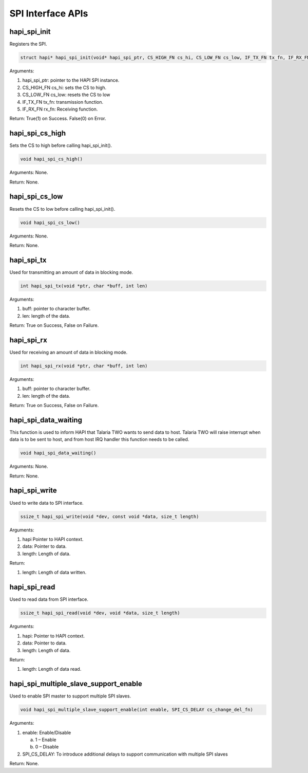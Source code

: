 .. _st api spi interface:

SPI Interface APIs
------------------

hapi_spi_init
~~~~~~~~~~~~~

Registers the SPI.

.. code:: shell

      struct hapi* hapi_spi_init(void* hapi_spi_ptr, CS_HIGH_FN cs_hi, CS_LOW_FN cs_low, IF_TX_FN tx_fn, IF_RX_FN rx_fn)


Arguments:

1. hapi_spi_ptr: pointer to the HAPI SPI instance.

2. CS_HIGH_FN cs_hi: sets the CS to high.

3. CS_LOW_FN cs_low: resets the CS to low

4. IF_TX_FN tx_fn: transmission function.

5. IF_RX_FN rx_fn: Receiving function.

Return: True(1) on Success. False(0) on Error.

hapi_spi_cs_high
~~~~~~~~~~~~~~~~

Sets the CS to high before calling hapi_spi_init().

.. code:: shell

      void hapi_spi_cs_high() 


Arguments: None.

Return: None.

hapi_spi_cs_low
~~~~~~~~~~~~~~~

Resets the CS to low before calling hapi_spi_init().

.. code:: shell

      void hapi_spi_cs_low()  


Arguments: None.

Return: None.

hapi_spi_tx
~~~~~~~~~~~

Used for transmitting an amount of data in blocking mode.

.. code:: shell

      int hapi_spi_tx(void *ptr, char *buff, int len)


Arguments:

1. buff: pointer to character buffer.

2. len: length of the data.

Return: True on Success, False on Failure.

hapi_spi_rx
~~~~~~~~~~~

Used for receiving an amount of data in blocking mode.

.. code:: shell

      int hapi_spi_rx(void *ptr, char *buff, int len) 


Arguments:

1. buff: pointer to character buffer.

2. len: length of the data.

Return: True on Success, False on Failure.

hapi_spi_data_waiting
~~~~~~~~~~~~~~~~~~~~~

This function is used to inform HAPI that Talaria TWO wants to send data
to host. Talaria TWO will raise interrupt when data is to be sent to
host, and from host IRQ handler this function needs to be called.

.. code:: shell

      void hapi_spi_data_waiting()


Arguments: None.

Return: None.

hapi_spi_write
~~~~~~~~~~~~~~

Used to write data to SPI interface.

.. code:: shell

      ssize_t hapi_spi_write(void *dev, const void *data, size_t length)

Arguments:

1. hapi Pointer to HAPI context.

2. data: Pointer to data.

3. length: Length of data.

Return:

1. length: Length of data written.

hapi_spi_read
~~~~~~~~~~~~~

Used to read data from SPI interface.

.. code:: shell

      ssize_t hapi_spi_read(void *dev, void *data, size_t length)


Arguments:

1. hapi: Pointer to HAPI context.

2. data: Pointer to data.

3. length: Length of data.

Return:

1. length: Length of data read.

hapi_spi_multiple_slave_support_enable
~~~~~~~~~~~~~~~~~~~~~~~~~~~~~~~~~~~~~~~~

Used to enable SPI master to support multiple SPI slaves.

.. code:: shell

      void hapi_spi_multiple_slave_support_enable(int enable, SPI_CS_DELAY cs_change_del_fn)


Arguments:

1. enable: Enable/Disable

   a. 1 – Enable

   b. 0 – Disable

2. SPI_CS_DELAY: To introduce additional delays to support communication
   with multiple SPI slaves

Return: None.
